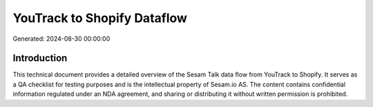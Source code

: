 ============================
YouTrack to Shopify Dataflow
============================

Generated: 2024-08-30 00:00:00

Introduction
------------

This technical document provides a detailed overview of the Sesam Talk data flow from YouTrack to Shopify. It serves as a QA checklist for testing purposes and is the intellectual property of Sesam.io AS. The content contains confidential information regulated under an NDA agreement, and sharing or distributing it without written permission is prohibited.

